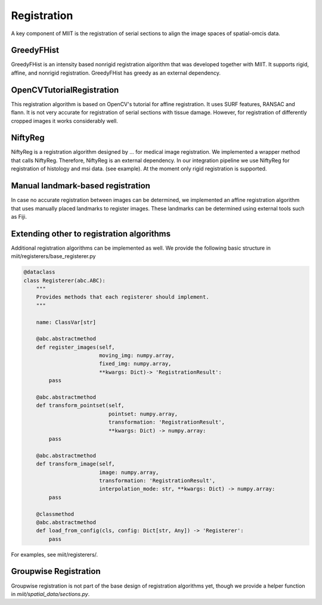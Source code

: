 ============
Registration
============

A key component of MIIT is the registration of serial sections to align the image spaces of spatial-omcis 
data.

-----------
GreedyFHist
-----------

GreedyFHist is an intensity based nonrigid registration algorithm that was developed together with MIIT. It supports
rigid, affine, and nonrigid registration. GreedyFHist has greedy as an external dependency.

--------------------------
OpenCVTutorialRegistration
--------------------------

This registration algorithm is based on OpenCV's tutorial for affine registration. It uses SURF features, RANSAC and flann.
It is not very accurate for registration of serial sections with tissue damage. However, for registration of differently cropped
images it works considerably well. 

--------
NiftyReg
--------

NiftyReg is a registration algorithm designed by ... for medical image registration. We implemented a wrapper method that calls NiftyReg. 
Therefore, NiftyReg is an external dependency. In our integration pipeline we use NiftyReg for registration of histology and msi data. (see example).
At the moment only rigid registration is supported.

----------------------------------
Manual landmark-based registration
----------------------------------

In case no accurate registration between images can be determined, we implemented an affine registration algorithm that uses manually
placed landmarks to register images. These landmarks can be determined using external tools such as Fiji.


------------------------------------------
Extending other to registration algorithms
------------------------------------------

Additional registration algorithms can be implemented as well. We provide the following basic structure in miit/registerers/base_registerer.py

.. code-block:: python

    @dataclass
    class Registerer(abc.ABC):
        """
        Provides methods that each registerer should implement. 
        """

        name: ClassVar[str]

        @abc.abstractmethod
        def register_images(self, 
                            moving_img: numpy.array, 
                            fixed_img: numpy.array, 
                            **kwargs: Dict)-> 'RegistrationResult':
            pass

        @abc.abstractmethod
        def transform_pointset(self, 
                               pointset: numpy.array, 
                               transformation: 'RegistrationResult', 
                               **kwargs: Dict) -> numpy.array:
            pass

        @abc.abstractmethod
        def transform_image(self, 
                            image: numpy.array, 
                            transformation: 'RegistrationResult', 
                            interpolation_mode: str, **kwargs: Dict) -> numpy.array:
            pass

        @classmethod
        @abc.abstractmethod
        def load_from_config(cls, config: Dict[str, Any]) -> 'Registerer':
            pass


For examples, see miit/registerers/. 

----------------------
Groupwise Registration
----------------------


Groupwise registration is not part of the base design of registration algorithms yet, though we provide a helper function in `miit/spatial_data/sections.py`.